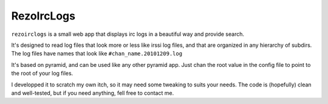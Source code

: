 RezoIrcLogs
===========

``rezoirclogs`` is a small web app that displays irc logs in a beautiful way and provide search.

It's designed to read log files that look more or less like irssi log files, and that are organized in any hierarchy of subdirs. The log files have names that look like ``#chan_name.20101209.log``

It's based on pyramid, and can be used like any other pyramid app. Just chan the root value in the config file to point to the root of your log files.

I developped it to scratch my own itch, so it may need some tweaking to suits your needs. The code is (hopefully) clean and well-tested, but if you need anything, fell free to contact me.